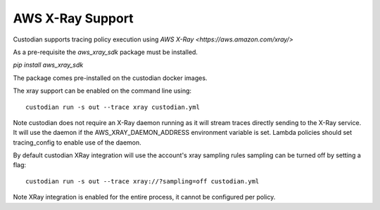 AWS X-Ray Support
-----------------


Custodian supports tracing policy execution using `AWS X-Ray
<https://aws.amazon.com/xray/>`

As a pre-requisite the `aws_xray_sdk` package must be installed.

`pip install aws_xray_sdk`

The package comes pre-installed on the custodian docker images.

The xray support can be enabled on the command line using::

   custodian run -s out --trace xray custodian.yml


.. image:: c7n-aws-xray.png


Note custodian does not require an X-Ray daemon running as it will stream
traces directly sending to the X-Ray service. It will use the daemon if
the AWS_XRAY_DAEMON_ADDRESS environment variable is set. Lambda policies
should set tracing_config to enable use of the daemon.


By default custodian XRay integration will use the account's xray sampling rules
sampling can be turned off by setting a flag::

    custodian run -s out --trace xray://?sampling=off custodian.yml


Note XRay integration is enabled for the entire process, it cannot be configured
per policy.
